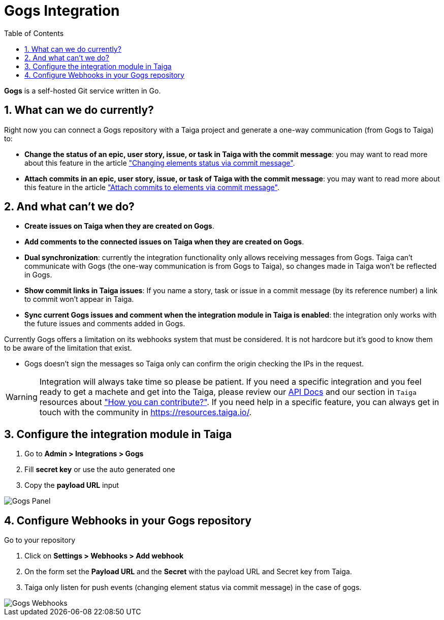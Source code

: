 = Gogs Integration
:toc: left
:numbered:
:source-highlighter: pygments
:pygments-style: friendly

*Gogs* is a self-hosted Git service written in Go.


== What can we do currently?

Right now you can connect a Gogs repository with a Taiga project and generate a one-way communication (from Gogs to Taiga) to:

- *Change the status of an epic, user story, issue, or task in Taiga with the commit message*: you may want to read more about this feature in the article link:changing-elements-status-via-commit-message.html["Changing elements status via commit message"].
- *Attach commits in an epic, user story, issue, or task of Taiga with the commit message*: you may want to read more about this feature in the article link:attach-commits-to-elements-via-commit-message.html["Attach commits to elements via commit message"].


== And what can't we do?

- *Create issues on Taiga when they are created on Gogs*.
- *Add comments to the connected issues on Taiga when they are created on Gogs*.
- *Dual synchronization*: currently the integration functionality only allows receiving messages from Gogs. Taiga can't communicate with Gogs (the one-way communication is from Gogs to Taiga), so changes made in Taiga won't be reflected in Gogs.
- *Show commit links in Taiga issues*: If you name a story, task or issue in a commit message (by its reference number) a link to commit won't appear in Taiga.
- *Sync current Gogs issues and comment when the integration module in Taiga is enabled*: the integration only works with the future issues and comments added in Gogs.

Currently Gogs offers a limitation on its webhooks system that must be considered. It is not hardcore but it's good to know them to be aware of the limitation that exist.

- Gogs doesn't sign the messages so Taiga only can confirm the origin checking the IPs in the request.

[WARNING]
====
Integration will always take time so please be patient. If you need a specific integration and you feel ready to get a machete and get into the Taiga, please review our link:http://taigaio.github.io/taiga-doc/dist/api.html[API Docs] and our section in `Taiga` resources about link:https://resources.taiga.io/contributions/["How you can contribute?"].
If you need help in a specific feature, you can always get in touch with the community in link:https://resources.taiga.io/[https://resources.taiga.io/].
====

== Configure the integration module in Taiga

. Go to *Admin > Integrations > Gogs*
. Fill *secret key* or use the auto generated one
. Copy the *payload URL* input

image::imgs/taiga-gogs-integration.png[Gogs Panel]


== Configure Webhooks in your Gogs repository

Go to your repository

. Click on *Settings > Webhooks > Add webhook*
. On the form set the *Payload URL* and the *Secret* with the payload URL and Secret key from Taiga.
. Taiga only listen for push events (changing element status via commit message) in the case of gogs.

image::imgs/gogs-webhooks.png[Gogs Webhooks]
